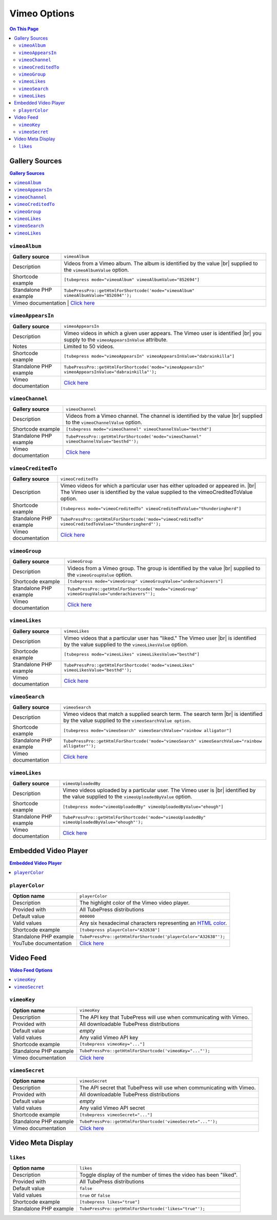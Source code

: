 Vimeo Options
======================

.. contents:: On This Page
   :local:

.. _vimeo-gallery-sources:

Gallery Sources
---------------

.. contents:: Gallery Sources
   :local:

.. _mode-vimeoAlbum:

.. index::
   single: gallery source; vimeoAlbum

``vimeoAlbum``
#################################

+------------------------+--------------------------------------------------------------------------------------------+
| **Gallery source**     | ``vimeoAlbum``                                                                             |
+------------------------+--------------------------------------------------------------------------------------------+
| Description            | Videos from a Vimeo album. The album is identified by the value |br|                       |
|                        | supplied to the ``vimeoAlbumValue`` option.                                                |
+------------------------+--------------------------------------------------------------------------------------------+
| Shortcode example      | ``[tubepress mode="vimeoAlbum" vimeoAlbumValue="852694"]``                                 |
+------------------------+--------------------------------------------------------------------------------------------+
| Standalone PHP example | ``TubePressPro::getHtmlForShortcode('mode="vimeoAlbum" vimeoAlbumValue="852694"');``       |
+------------------------+--------------------------------------------------------------------------------------------+
| Vimeo documentation  | `Click here <http://developer.vimeo.com/apis/advanced/methods/vimeo.albums.getVideos>`_      |
+------------------------+--------------------------------------------------------------------------------------------+

.. _mode-vimeoAppearsIn:

.. index::
   single: gallery source; vimeoAppearsIn

``vimeoAppearsIn``
#################################

+------------------------+----------------------------------------------------------------------------------------------------+
| **Gallery source**     | ``vimeoAppearsIn``                                                                                 |
+------------------------+----------------------------------------------------------------------------------------------------+
| Description            | Vimeo videos in which a given user appears. The Vimeo user is identified |br|                      |
|                        | you supply to the ``vimeoAppearsInValue`` attribute.                                               |
+------------------------+----------------------------------------------------------------------------------------------------+
| Notes                  | Limited to 50 videos.                                                                              |
+------------------------+----------------------------------------------------------------------------------------------------+
| Shortcode example      | ``[tubepress mode="vimeoAppearsIn" vimeoAppearsInValue="dabrainkilla"]``                           |
+------------------------+----------------------------------------------------------------------------------------------------+
| Standalone PHP example | ``TubePressPro::getHtmlForShortcode('mode="vimeoAppearsIn" vimeoAppearsInValue="dabrainkilla"');`` |
+------------------------+----------------------------------------------------------------------------------------------------+
| Vimeo documentation    | `Click here <http://developer.vimeo.com/apis/advanced/methods/vimeo.videos.getAppearsIn>`_         |
+------------------------+----------------------------------------------------------------------------------------------------+

.. _mode-vimeoChannel:

.. index::
   single: gallery source; vimeoChannel

``vimeoChannel``
#################################

+------------------------+--------------------------------------------------------------------------------------------+
| **Gallery source**     | ``vimeoChannel``                                                                           |
+------------------------+--------------------------------------------------------------------------------------------+
| Description            | Videos from a Vimeo channel. The channel is identified by the value |br|                   |
|                        | supplied to the ``vimeoChannelValue`` option.                                              |
+------------------------+--------------------------------------------------------------------------------------------+
| Shortcode example      | ``[tubepress mode="vimeoChannel" vimeoChannelValue="besthd"]``                             |
+------------------------+--------------------------------------------------------------------------------------------+
| Standalone PHP example | ``TubePressPro::getHtmlForShortcode('mode="vimeoChannel" vimeoChannelValue="besthd"');``   |
+------------------------+--------------------------------------------------------------------------------------------+
| Vimeo documentation    | `Click here <http://developer.vimeo.com/apis/advanced/methods/vimeo.channels.getVideos>`_  |
+------------------------+--------------------------------------------------------------------------------------------+

.. _mode-vimeoCreditedTo:

.. index::
   single: gallery source; vimeoCreditedTo

``vimeoCreditedTo``
#################################

+------------------------+--------------------------------------------------------------------------------------------------------+
| **Gallery source**     | ``vimeoCreditedTo``                                                                                    |
+------------------------+--------------------------------------------------------------------------------------------------------+
| Description            | Vimeo videos for which a particular user has either uploaded or appeared in. |br|                      |
|                        | The Vimeo user is identified by the value supplied to the vimeoCreditedToValue option.                 |
+------------------------+--------------------------------------------------------------------------------------------------------+
| Shortcode example      | ``[tubepress mode="vimeoCreditedTo" vimeoCreditedToValue="thunderingherd"]``                           |
+------------------------+--------------------------------------------------------------------------------------------------------+
| Standalone PHP example | ``TubePressPro::getHtmlForShortcode('mode="vimeoCreditedTo" vimeoCreditedToValue="thunderingherd"');`` |
+------------------------+--------------------------------------------------------------------------------------------------------+
| Vimeo documentation    | `Click here <http://developer.vimeo.com/apis/advanced/methods/vimeo.videos.getAll>`_                   |
+------------------------+--------------------------------------------------------------------------------------------------------+

.. _mode-vimeoGroup:

.. index::
   single: gallery source; vimeoGroup

``vimeoGroup``
#################################

+------------------------+----------------------------------------------------------------------------------------------+
| **Gallery source**     | ``vimeoGroup``                                                                               |
+------------------------+----------------------------------------------------------------------------------------------+
| Description            | Videos from a Vimeo group. The group is identified by the value |br|                         |
|                        | supplied to the ``vimeoGroupValue`` option.                                                  |
+------------------------+----------------------------------------------------------------------------------------------+
| Shortcode example      | ``[tubepress mode="vimeoGroup" vimeoGroupValue="underachievers"]``                           |
+------------------------+----------------------------------------------------------------------------------------------+
| Standalone PHP example | ``TubePressPro::getHtmlForShortcode('mode="vimeoGroup" vimeoGroupValue="underachievers"');`` |
+------------------------+----------------------------------------------------------------------------------------------+
| Vimeo documentation    | `Click here <http://developer.vimeo.com/apis/advanced/methods/vimeo.channels.getVideos>`_    |
+------------------------+----------------------------------------------------------------------------------------------+

.. _mode-vimeoLikes:

.. index::
   single: gallery source; vimeoLikes

``vimeoLikes``
#################################

+------------------------+------------------------------------------------------------------------------------------+
| **Gallery source**     | ``vimeoLikes``                                                                           |
+------------------------+------------------------------------------------------------------------------------------+
| Description            | Vimeo videos that a particular user has "liked." The Vimeo user |br|                     |
|                        | is identified by the value supplied to the ``vimeoLikesValue`` option.                   |
+------------------------+------------------------------------------------------------------------------------------+
| Shortcode example      | ``[tubepress mode="vimeoLikes" vimeoLikesValue="besthd"]``                               |
+------------------------+------------------------------------------------------------------------------------------+
| Standalone PHP example | ``TubePressPro::getHtmlForShortcode('mode="vimeoLikes" vimeoLikesValue="besthd"');``     |
+------------------------+------------------------------------------------------------------------------------------+
| Vimeo documentation    | `Click here <http://developer.vimeo.com/apis/advanced/methods/vimeo.groups.getVideos>`_  |
+------------------------+------------------------------------------------------------------------------------------+

.. _mode-vimeoSearch:

.. index::
   single: gallery source; vimeoSearch

``vimeoSearch``
#################################

+------------------------+---------------------------------------------------------------------------------------------------+
| **Gallery source**     | ``vimeoSearch``                                                                                   |
+------------------------+---------------------------------------------------------------------------------------------------+
| Description            | Vimeo videos that match a supplied search term. The search term |br|                              |
|                        | is identified by the value supplied to the ``vimeoSearchValue option``.                           |
+------------------------+---------------------------------------------------------------------------------------------------+
| Shortcode example      | ``[tubepress mode="vimeoSearch" vimeoSearchValue="rainbow alligator"]``                           |
+------------------------+---------------------------------------------------------------------------------------------------+
| Standalone PHP example | ``TubePressPro::getHtmlForShortcode('mode="vimeoSearch" vimeoSearchValue="rainbow alligator"');`` |
+------------------------+---------------------------------------------------------------------------------------------------+
| Vimeo documentation    | `Click here <http://developer.vimeo.com/apis/advanced/methods/vimeo.videos.search>`_              |
+------------------------+---------------------------------------------------------------------------------------------------+

.. _mode-vimeoUploadedBy:

.. index::
   single: gallery source; vimeoUploadedBy

``vimeoLikes``
#################################

+------------------------+------------------------------------------------------------------------------------------------+
| **Gallery source**     | ``vimeoUploadedBy``                                                                            |
+------------------------+------------------------------------------------------------------------------------------------+
| Description            | Vimeo videos uploaded by a particular user. The Vimeo user is |br|                             |
|                        | identified by the value supplied to the ``vimeoUploadedByValue`` option.                       |
+------------------------+------------------------------------------------------------------------------------------------+
| Shortcode example      | ``[tubepress mode="vimeoUploadedBy" vimeoUploadedByValue="ehough"]``                           |
+------------------------+------------------------------------------------------------------------------------------------+
| Standalone PHP example | ``TubePressPro::getHtmlForShortcode('mode="vimeoUploadedBy" vimeoUploadedByValue="ehough"');`` |
+------------------------+------------------------------------------------------------------------------------------------+
| Vimeo documentation    | `Click here <http://developer.vimeo.com/apis/advanced/methods/vimeo.videos.getUploaded>`_      |
+------------------------+------------------------------------------------------------------------------------------------+

Embedded Video Player
-----------------------

.. contents:: Embedded Video Player
   :local:

.. _option-playerColor:

.. index::
   single: options (by name); playerColor
   single: video player; Vimeo color

``playerColor``
#################################

+------------------------+--------------------------------------------------------------------------------------------+
| **Option name**        | ``playerColor``                                                                            |
+------------------------+--------------------------------------------------------------------------------------------+
| Description            | The highlight color of the Vimeo video player.                                             |
+------------------------+--------------------------------------------------------------------------------------------+
| Provided with          | All TubePress distributions                                                                |
+------------------------+--------------------------------------------------------------------------------------------+
| Default value          | ``000000``                                                                                 |
+------------------------+--------------------------------------------------------------------------------------------+
| Valid values           | Any six hexadecimal characters representing an `HTML color`_.                              |
+------------------------+--------------------------------------------------------------------------------------------+
| Shortcode example      | ``[tubepress playerColor="A32638"]``                                                       |
+------------------------+--------------------------------------------------------------------------------------------+
| Standalone PHP example | ``TubePressPro::getHtmlForShortcode('playerColor="A32638"');``                             |
+------------------------+--------------------------------------------------------------------------------------------+
| YouTube documentation  | `Click here <http://developer.vimeo.com/player/embedding#universal-parameters>`_           |
+------------------------+--------------------------------------------------------------------------------------------+

.. _HTML color: http://en.wikipedia.org/wiki/Web_colors#Hex_triplet

.. _vimeo-video-feed:

Video Feed
--------------

.. contents:: Video Feed Options
   :local:

.. _option-vimeoKey:

.. index::
   single: options (by name); vimeoKey
   single: video feed; Vimeo API key

``vimeoKey``
#################################

+------------------------+--------------------------------------------------------------------+
| **Option name**        | ``vimeoKey``                                                       |
+------------------------+--------------------------------------------------------------------+
| Description            | The API key that TubePress will use when communicating with Vimeo. |
+------------------------+--------------------------------------------------------------------+
| Provided with          | All downloadable TubePress distributions                           |
+------------------------+--------------------------------------------------------------------+
| Default value          | *empty*                                                            |
+------------------------+--------------------------------------------------------------------+
| Valid values           | Any valid Vimeo API key                                            |
+------------------------+--------------------------------------------------------------------+
| Shortcode example      | ``[tubepress vimeoKey="..."]``                                     |
+------------------------+--------------------------------------------------------------------+
| Standalone PHP example | ``TubePressPro::getHtmlForShortcode('vimeoKey="..."');``           |
+------------------------+--------------------------------------------------------------------+
| Vimeo documentation    | `Click here <http://developer.vimeo.com/apps/new>`_                |
+------------------------+--------------------------------------------------------------------+

.. _option-vimeoSecret:

.. index::
   single: options (by name); vimeoSecret
   single: video feed; Vimeo API secret

``vimeoSecret``
#################################

+------------------------+-----------------------------------------------------------------------+
| **Option name**        | ``vimeoSecret``                                                       |
+------------------------+-----------------------------------------------------------------------+
| Description            | The API secret that TubePress will use when communicating with Vimeo. |
+------------------------+-----------------------------------------------------------------------+
| Provided with          | All downloadable TubePress distributions                              |
+------------------------+-----------------------------------------------------------------------+
| Default value          | *empty*                                                               |
+------------------------+-----------------------------------------------------------------------+
| Valid values           | Any valid Vimeo API secret                                            |
+------------------------+-----------------------------------------------------------------------+
| Shortcode example      | ``[tubepress vimeoSecret="..."]``                                     |
+------------------------+-----------------------------------------------------------------------+
| Standalone PHP example | ``TubePressPro::getHtmlForShortcode('vimeoSecret="..."');``           |
+------------------------+-----------------------------------------------------------------------+
| Vimeo documentation    | `Click here <http://developer.vimeo.com/apps/new>`_                   |
+------------------------+-----------------------------------------------------------------------+


.. _vimeo-meta-display:

Video Meta Display
---------------------

.. _option-likes:

.. index::
   single: options (by name); likes

``likes``
#################################

+------------------------+--------------------------------------------------------------------------------------------+
| **Option name**        | ``likes``                                                                                  |
+------------------------+--------------------------------------------------------------------------------------------+
| Description            | Toggle display of the number of times the video has been "liked".                          |
+------------------------+--------------------------------------------------------------------------------------------+
| Provided with          | All TubePress distributions                                                                |
+------------------------+--------------------------------------------------------------------------------------------+
| Default value          | ``false``                                                                                  |
+------------------------+--------------------------------------------------------------------------------------------+
| Valid values           | ``true`` or ``false``                                                                      |
+------------------------+--------------------------------------------------------------------------------------------+
| Shortcode example      | ``[tubepress likes="true"]``                                                               |
+------------------------+--------------------------------------------------------------------------------------------+
| Standalone PHP example | ``TubePressPro::getHtmlForShortcode('likes="true"');``                                     |
+------------------------+--------------------------------------------------------------------------------------------+

.. |br| raw:: html

  <br />
